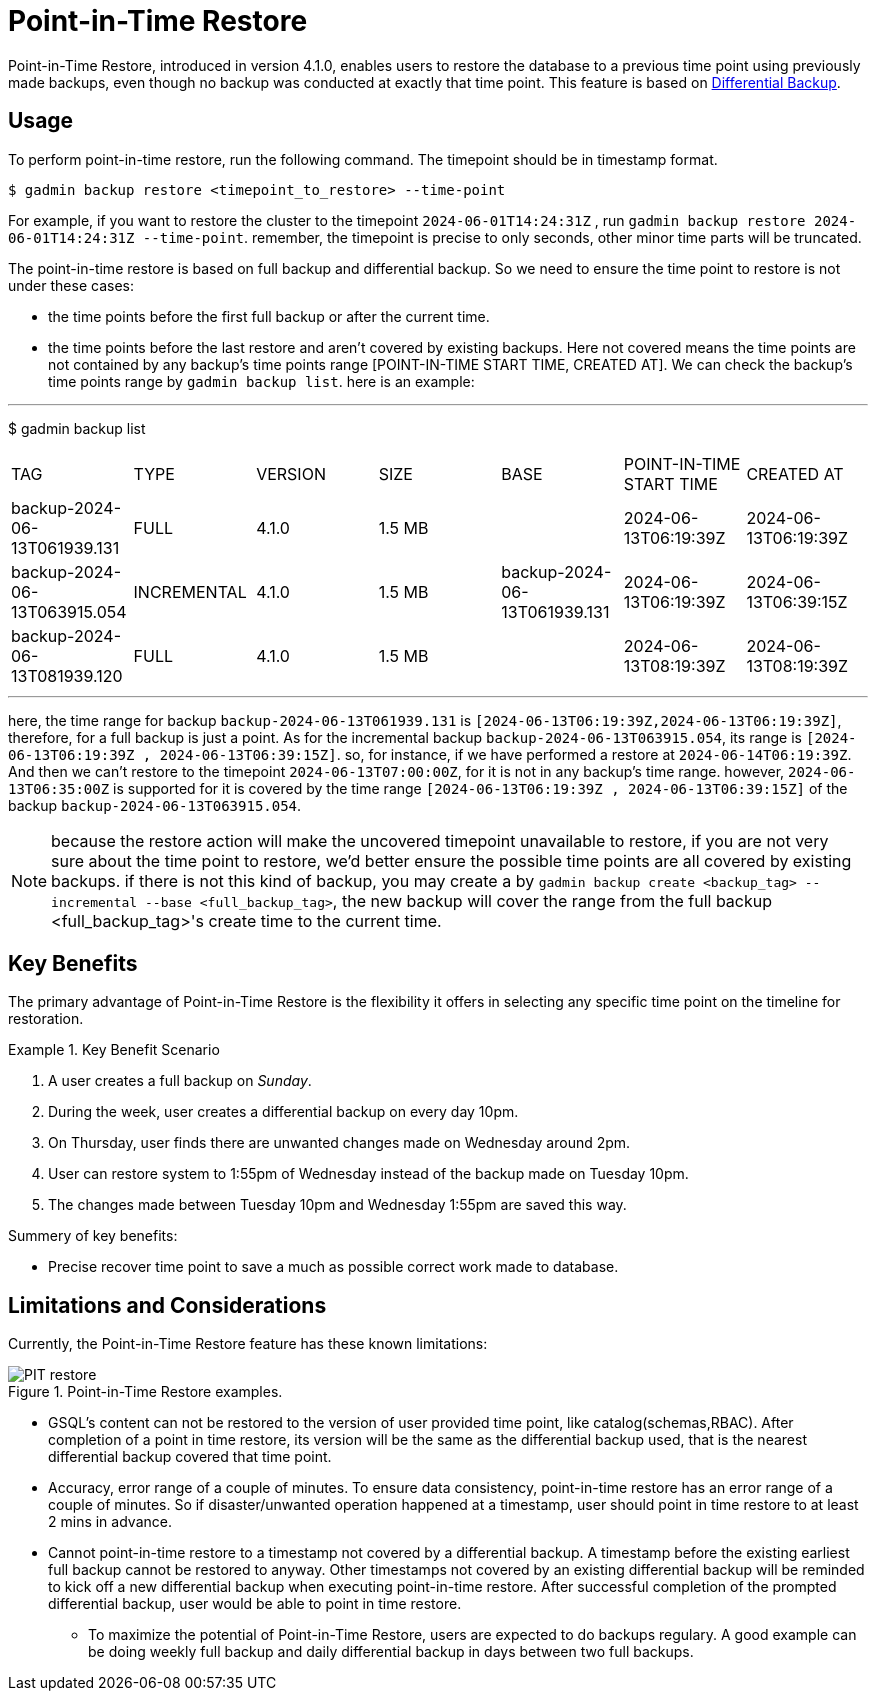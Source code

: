 = Point-in-Time Restore

Point-in-Time Restore, introduced in version 4.1.0, enables users to restore the database to a previous time point using previously made backups, even though no backup was conducted at exactly that time point.
This feature is based on xref:tigergraph-server:backup-and-restore:differential-backups.adoc[Differential Backup].

== Usage

To perform point-in-time restore, run the following command.
The timepoint should be in timestamp format.

[console, gsql]
----
$ gadmin backup restore <timepoint_to_restore> --time-point
----

For example, if you want to restore the cluster to the timepoint `2024-06-01T14:24:31Z` , run `gadmin backup restore 2024-06-01T14:24:31Z --time-point`. remember, the timepoint is precise to only seconds, other minor time parts will be truncated.

The point-in-time restore is based on full backup and differential backup. So we need to ensure the time point to restore is not under these cases:


* the time points before the first full backup or after the current time.
* the time points before the last restore and aren’t covered by existing backups. Here not covered means the time points are not contained by any backup’s time points range [POINT-IN-TIME START TIME,  CREATED AT]. We can check the backup’s time points range by `gadmin backup list`. here is an example:

[console, gsql]
---
$ gadmin backup list
|================================================================================================================================================
|             TAG              |    TYPE     | VERSION |  SIZE  |             BASE             | POINT-IN-TIME START TIME |      CREATED AT      
| backup-2024-06-13T061939.131 | FULL        | 4.1.0   | 1.5 MB |                              | 2024-06-13T06:19:39Z     | 2024-06-13T06:19:39Z 
| backup-2024-06-13T063915.054 | INCREMENTAL | 4.1.0   | 1.5 MB | backup-2024-06-13T061939.131 | 2024-06-13T06:19:39Z     | 2024-06-13T06:39:15Z 
| backup-2024-06-13T081939.120 | FULL        | 4.1.0   | 1.5 MB |                              | 2024-06-13T08:19:39Z     | 2024-06-13T08:19:39Z 
|================================================================================================================================================
---

here, the time range for backup `backup-2024-06-13T061939.131` is `[2024-06-13T06:19:39Z,2024-06-13T06:19:39Z]`, therefore, for a full backup is just a point. As for the incremental backup `backup-2024-06-13T063915.054`, its range is `[2024-06-13T06:19:39Z , 2024-06-13T06:39:15Z]`. so, for instance, if we have performed a restore at `2024-06-14T06:19:39Z`. And then we can’t restore to the timepoint `2024-06-13T07:00:00Z`, for it is not in any backup's time range. however, `2024-06-13T06:35:00Z` is supported for it is covered by the time range `[2024-06-13T06:19:39Z , 2024-06-13T06:39:15Z]` of the backup `backup-2024-06-13T063915.054`.


[NOTE]
====
because the restore action will make the uncovered timepoint unavailable to restore, if you are not very sure about the time point to restore,  we’d better ensure the possible time points are all covered by existing backups. if there is not this kind of backup, you may create a by `gadmin backup create <backup_tag> --incremental --base <full_backup_tag>`, the new backup will cover the range from the full backup <full_backup_tag>'s create time to the current time.
====

== Key Benefits

The primary advantage of Point-in-Time Restore is the flexibility it offers in selecting any specific time point on the timeline for restoration.

.Key Benefit Scenario
====
. A user creates a full backup on __Sunday__.

. During the week, user creates a differential backup on every day 10pm.

. On Thursday, user finds there are unwanted changes made on Wednesday around 2pm.

. User can restore system to 1:55pm of Wednesday instead of the backup made on Tuesday 10pm.

. The changes made between Tuesday 10pm and Wednesday 1:55pm are saved this way.
====

Summery of key benefits:

* Precise recover time point to save a much as possible correct work made to database.


== Limitations and Considerations

Currently, the Point-in-Time Restore feature has these known limitations:

.Point-in-Time Restore examples.
image::PIT_restore.png[]

* GSQL’s content can not be restored to the version of user provided time point, like catalog(schemas,RBAC). After completion of a point in time restore, its version will be the same as the differential backup used, that is the nearest differential backup covered that time point.
* Accuracy, error range of a couple of minutes. To ensure data consistency, point-in-time restore has an error range of a couple of minutes. So if disaster/unwanted operation happened at a timestamp, user should point in time restore to at least 2 mins in advance.
* Cannot point-in-time restore to a timestamp not covered by a differential backup. A timestamp before the existing earliest full backup cannot be restored to anyway. Other timestamps not covered by an existing differential backup will be reminded to kick off a new differential backup when executing point-in-time restore. After successful completion of the prompted differential backup, user would be able to point in time restore.
** To maximize the potential of Point-in-Time Restore, users are expected to do backups regulary. A good example can be doing weekly full backup and daily differential backup in days between two full backups.


